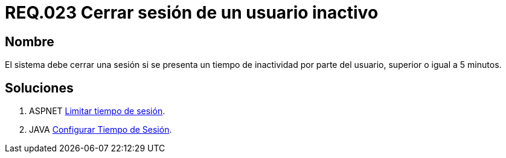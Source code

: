 :slug: rules/023/
:category: rules
:description: En el presente documento se detallan los requerimientos de seguridad relacionados a la gestión de sesiones de usuarios de un sistema, estableciendo los lineamientos para determinar cuándo es necesario cerrar una sesión si existe inactividad por parte del usuario durante cierto periodo de tiempo.
:keywords: Requerimiento, Seguridad, sesión de usuario, cerrar sesión, inactividad, periodo de tiempo.
:rules: yes

= REQ.023 Cerrar sesión de un usuario inactivo

== Nombre 

El sistema debe cerrar una sesión 
si se presenta un tiempo de inactividad por parte del usuario, 
superior o igual a 5 minutos.

== Soluciones

. +ASPNET+ link:../../defends/aspnet/limitar-tiempo-sesion/[Limitar tiempo de sesión].
. +JAVA+ link:../../defends/java/configurar-tiempo-sesion/[Configurar Tiempo de Sesión].